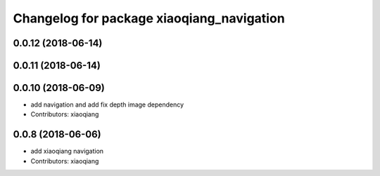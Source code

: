 ^^^^^^^^^^^^^^^^^^^^^^^^^^^^^^^^^^^^^^^^^^
Changelog for package xiaoqiang_navigation
^^^^^^^^^^^^^^^^^^^^^^^^^^^^^^^^^^^^^^^^^^

0.0.12 (2018-06-14)
-------------------

0.0.11 (2018-06-14)
-------------------

0.0.10 (2018-06-09)
-------------------
* add navigation and add fix depth image dependency
* Contributors: xiaoqiang

0.0.8 (2018-06-06)
------------------
* add xiaoqiang navigation
* Contributors: xiaoqiang

